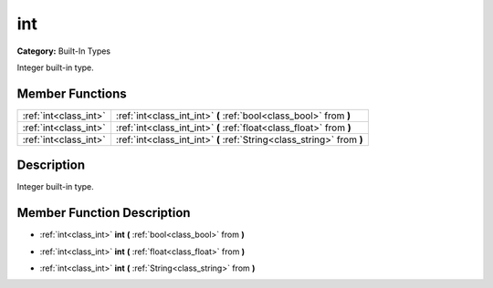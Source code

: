 .. _class_int:

int
===

**Category:** Built-In Types

Integer built-in type.

Member Functions
----------------

+------------------------+--------------------------------------------------------------------------+
| :ref:`int<class_int>`  | :ref:`int<class_int_int>`  **(** :ref:`bool<class_bool>` from  **)**     |
+------------------------+--------------------------------------------------------------------------+
| :ref:`int<class_int>`  | :ref:`int<class_int_int>`  **(** :ref:`float<class_float>` from  **)**   |
+------------------------+--------------------------------------------------------------------------+
| :ref:`int<class_int>`  | :ref:`int<class_int_int>`  **(** :ref:`String<class_string>` from  **)** |
+------------------------+--------------------------------------------------------------------------+

Description
-----------

Integer built-in type.

Member Function Description
---------------------------

.. _class_int_int:

- :ref:`int<class_int>`  **int**  **(** :ref:`bool<class_bool>` from  **)**

.. _class_int_int:

- :ref:`int<class_int>`  **int**  **(** :ref:`float<class_float>` from  **)**

.. _class_int_int:

- :ref:`int<class_int>`  **int**  **(** :ref:`String<class_string>` from  **)**



